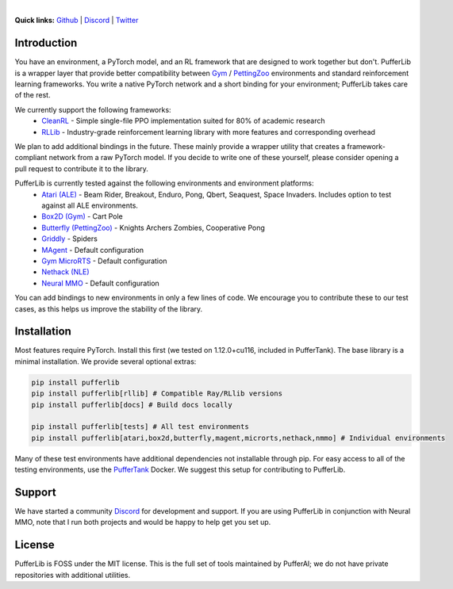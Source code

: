 .. image:: /resource/header.png

|

.. role:: python(code)
    :language: python

**Quick links:** `Github <https://github.com/pufferai/pufferlib>`_ | `Discord <https://discord.gg/spT4huaGYV>`_ | `Twitter <https://twitter.com/jsuarez5341>`_

Introduction
############

You have an environment, a PyTorch model, and an RL framework that are designed to work together but don't. PufferLib is a wrapper layer that provide better compatibility between `Gym <https://github.com/openai/gym>`_ / `PettingZoo <https://pettingzoo.farama.org>`_ environments and standard reinforcement learning frameworks. You write a native PyTorch network and a short binding for your environment; PufferLib takes care of the rest.

We currently support the following frameworks:
    - `CleanRL <https://github.com/vwxyzjn/cleanrl>`_ - Simple single-file PPO implementation suited for 80% of academic research
    - `RLLib <https://docs.ray.io/en/latest/rllib/index.html>`_ - Industry-grade reinforcement learning library with more features and corresponding overhead

We plan to add additional bindings in the future. These mainly provide a wrapper utility that creates a framework-compliant network from a raw PyTorch model. If you decide to write one of these yourself, please consider opening a pull request to contribute it to the library.

PufferLib is currently tested against the following environments and environment platforms:
    - `Atari (ALE) <https://github.com/mgbellemare/Arcade-Learning-Environment>`_ - Beam Rider, Breakout, Enduro, Pong, Qbert, Seaquest, Space Invaders. Includes option to test against all ALE environments.
    - `Box2D (Gym) <https://www.gymlibrary.dev/environments/box2d/>`_ - Cart Pole
    - `Butterfly (PettingZoo) <https://pettingzoo.farama.org/environments/butterfly/>`_ - Knights Archers Zombies, Cooperative Pong
    - `Griddly <https://github.com/Bam4d/Griddly>`_ - Spiders
    - `MAgent <https://github.com/geek-ai/MAgent>`_ - Default configuration
    - `Gym MicroRTS <https://github.com/Farama-Foundation/MicroRTS-Py>`_ - Default configuration
    - `Nethack (NLE) <https://github.com/facebookresearch/nle>`_
    - `Neural MMO <https://neuralmmo.github.io>`_ - Default configuration

You can add bindings to new environments in only a few lines of code. We encourage you to contribute these to our test cases, as this helps us improve the stability of the library.

Installation
############

Most features require PyTorch. Install this first (we tested on 1.12.0+cu116, included in PufferTank). The base library is a minimal installation. We provide several optional extras:

.. code-block:: python
   
   pip install pufferlib
   pip install pufferlib[rllib] # Compatible Ray/RLlib versions
   pip install pufferlib[docs] # Build docs locally

   pip install pufferlib[tests] # All test environments
   pip install pufferlib[atari,box2d,butterfly,magent,microrts,nethack,nmmo] # Individual environments

Many of these test environments have additional dependencies not installable through pip. For easy access to all of the testing environments, use the `PufferTank <https://github.com/pufferai/puffertank>`_ Docker. We suggest this setup for contributing to PufferLib.

Support
#######

We have started a community `Discord <https://discord.gg/spT4huaGYV>`_ for development and support. If you are using PufferLib in conjunction with Neural MMO, note that I run both projects and would be happy to help get you set up.

License
#######

PufferLib is FOSS under the MIT license. This is the full set of tools maintained by PufferAI; we do not have private repositories with additional utilities.
